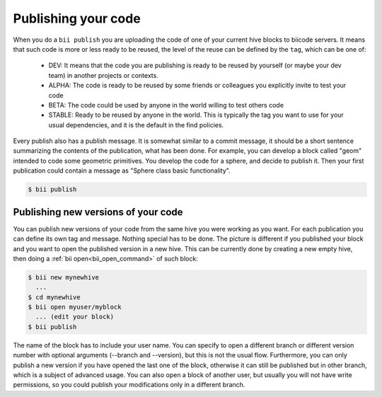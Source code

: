 .. _biipublish:

Publishing your code
====================

When you do a ``bii publish`` you are uploading the code of one of your current hive blocks to biicode servers. It means that such code is more or less ready to be reused, the level of the reuse can be defined by the ``tag``, which can be one of:

	* DEV: It means that the code you are publishing is ready to be reused by yourself (or maybe your dev team) in another projects or contexts.
	* ALPHA: The code is ready to be reused by some friends or colleagues you explicitly invite to test your code
	* BETA: The code could be used by anyone in the world willing to test others code
	* STABLE: Ready to be reused by anyone in the world. This is typically the tag you want to use for your usual dependencies, and it is the default in the find policies.

Every publish also has a publish message. It is somewhat similar to a commit message, it should be a short sentence summarizing the contents of the publication, what has been done. For example, you can develop a block called "geom" intended to code some geometric primitives. You develop the code for a sphere, and decide to publish it. Then your first publication could contain a message as "Sphere class basic functionality".

.. code-block:: bash

	$ bii publish

Publishing new versions of your code
------------------------------------
You can publish new versions of your code from the same hive you were working as you want. For each publication you can define its own tag and message. Nothing special has to be done. The picture is different if you published your block and you want to open the published version in a new hive. This can be currently done by creating a new empty hive, then doing a :ref:`bii open<bii_open_command>` of such block:

.. code-block:: bash

	$ bii new mynewhive
	  ...
	$ cd mynewhive
	$ bii open myuser/myblock
	  ... (edit your block)
	$ bii publish

The name of the block has to include your user name. You can specify to open a different branch or different version number with optional arguments (--branch and --version), but this is not the usual flow. Furthermore, you can only publish a new version if you have opened the last one of the block, otherwise it can still be published but in other branch, which is a subject of advanced usage. You can also open a block of another user, but usually you will not have write permissions, so you could publish your modifications only in a different branch.

